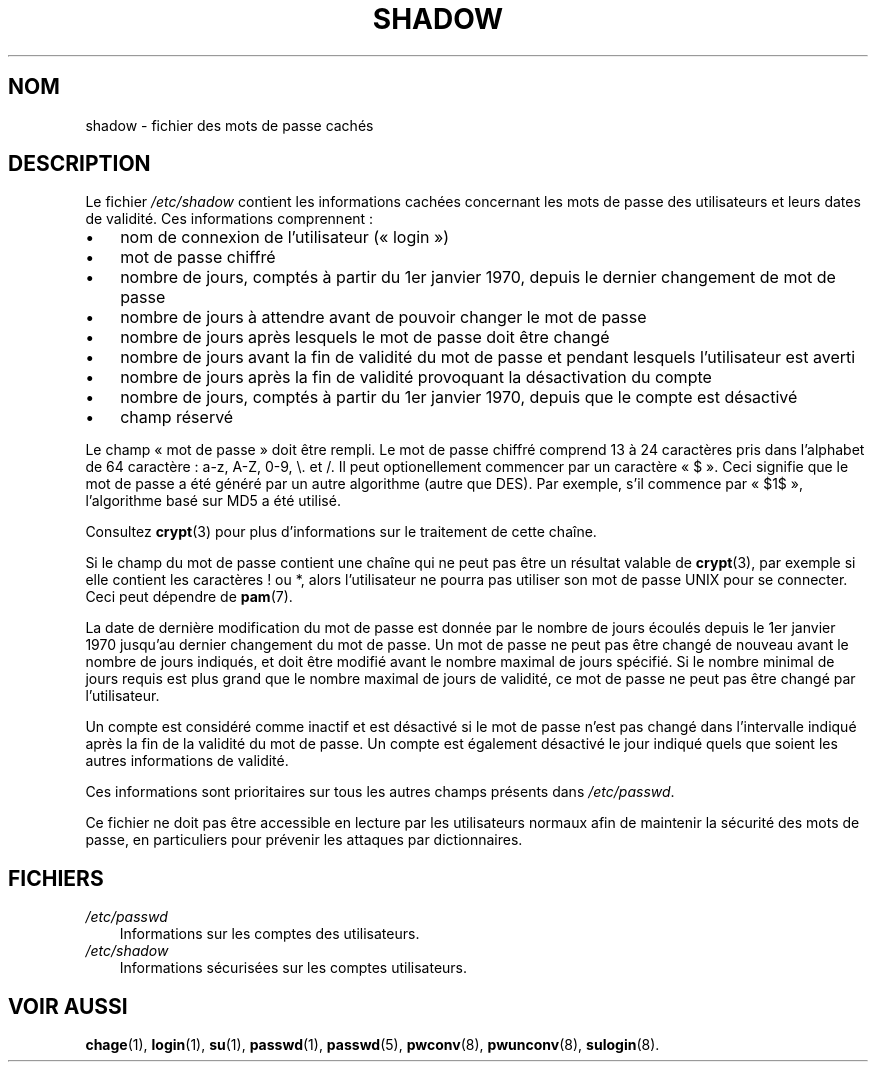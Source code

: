 .\"     Title: shadow
.\"    Author: 
.\" Generator: DocBook XSL Stylesheets v1.70.1 <http://docbook.sf.net/>
.\"      Date: 30/07/2006
.\"    Manual: Formats et conversions de fichiers
.\"    Source: Formats et conversions de fichiers
.\"
.TH "SHADOW" "5" "30/07/2006" "Formats et conversions de fich" "Formats et conversions de fich"
.\" disable hyphenation
.nh
.\" disable justification (adjust text to left margin only)
.ad l
.SH "NOM"
shadow \- fichier des mots de passe cachés
.SH "DESCRIPTION"
.PP
Le fichier
\fI/etc/shadow\fR
contient les informations cachées concernant les mots de passe des utilisateurs et leurs dates de validité. Ces informations comprennent\ :
.TP 3n
\(bu
nom de connexion de l'utilisateur (\(Fo\ login\ \(Fc)
.TP 3n
\(bu
mot de passe chiffré
.TP 3n
\(bu
nombre de jours, comptés à partir du 1er janvier 1970, depuis le dernier changement de mot de passe
.TP 3n
\(bu
nombre de jours à attendre avant de pouvoir changer le mot de passe
.TP 3n
\(bu
nombre de jours après lesquels le mot de passe doit être changé
.TP 3n
\(bu
nombre de jours avant la fin de validité du mot de passe et pendant lesquels l'utilisateur est averti
.TP 3n
\(bu
nombre de jours après la fin de validité provoquant la désactivation du compte
.TP 3n
\(bu
nombre de jours, comptés à partir du 1er janvier 1970, depuis que le compte est désactivé
.TP 3n
\(bu
champ réservé
.sp
.RE
.PP
Le champ \(Fo\ mot de passe\ \(Fc doit être rempli. Le mot de passe chiffré comprend 13 à 24 caractères pris dans l'alphabet de 64 caractère\ : a\-z, A\-Z, 0\-9, \\. et /. Il peut optionellement commencer par un caractère \(Fo\ $\ \(Fc. Ceci signifie que le mot de passe a été généré par un autre algorithme (autre que DES). Par exemple, s'il commence par \(Fo\ $1$\ \(Fc, l'algorithme basé sur MD5 a été utilisé.
.PP
Consultez
\fBcrypt\fR(3)
pour plus d'informations sur le traitement de cette chaîne.
.PP
Si le champ du mot de passe contient une chaîne qui ne peut pas être un résultat valable de
\fBcrypt\fR(3), par exemple si elle contient les caractères ! ou *, alors l'utilisateur ne pourra pas utiliser son mot de passe UNIX pour se connecter. Ceci peut dépendre de
\fBpam\fR(7).
.PP
La date de dernière modification du mot de passe est donnée par le nombre de jours écoulés depuis le 1er janvier 1970 jusqu'au dernier changement du mot de passe. Un mot de passe ne peut pas être changé de nouveau avant le nombre de jours indiqués, et doit être modifié avant le nombre maximal de jours spécifié. Si le nombre minimal de jours requis est plus grand que le nombre maximal de jours de validité, ce mot de passe ne peut pas être changé par l'utilisateur.
.PP
Un compte est considéré comme inactif et est désactivé si le mot de passe n'est pas changé dans l'intervalle indiqué après la fin de la validité du mot de passe. Un compte est également désactivé le jour indiqué quels que soient les autres informations de validité.
.PP
Ces informations sont prioritaires sur tous les autres champs présents dans
\fI/etc/passwd\fR.
.PP
Ce fichier ne doit pas être accessible en lecture par les utilisateurs normaux afin de maintenir la sécurité des mots de passe, en particuliers pour prévenir les attaques par dictionnaires.
.SH "FICHIERS"
.TP 3n
\fI/etc/passwd\fR
Informations sur les comptes des utilisateurs.
.TP 3n
\fI/etc/shadow\fR
Informations sécurisées sur les comptes utilisateurs.
.SH "VOIR AUSSI"
.PP
\fBchage\fR(1),
\fBlogin\fR(1),
\fBsu\fR(1),
\fBpasswd\fR(1),
\fBpasswd\fR(5),
\fBpwconv\fR(8),
\fBpwunconv\fR(8),
\fBsulogin\fR(8).
